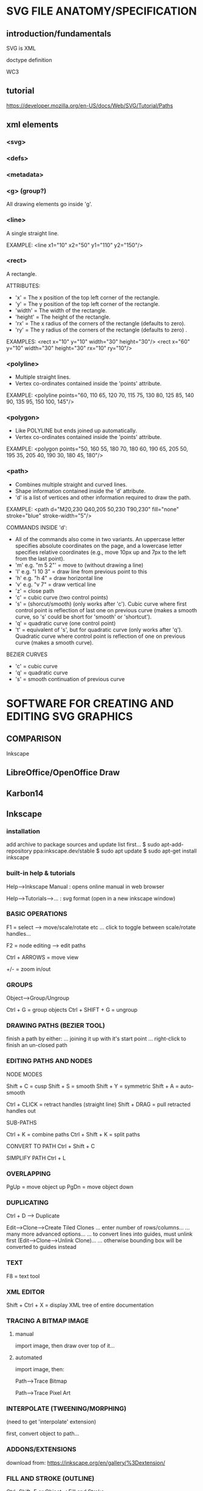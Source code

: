 * SVG FILE ANATOMY/SPECIFICATION
** introduction/fundamentals
SVG is XML

doctype definition

WC3
** tutorial
https://developer.mozilla.org/en-US/docs/Web/SVG/Tutorial/Paths
** xml elements
*** <svg>
*** <defs>
*** <metadata>
*** <g> (group?)
All drawing elements go inside 'g'.
*** <line>
A single straight line.

EXAMPLE:
<line x1="10" x2="50" y1="110" y2="150"/>
*** <rect>
A rectangle.

ATTRIBUTES:
- 'x' = The x position of the top left corner of the rectangle.
- 'y' = The y position of the top left corner of the rectangle.
- 'width' = The width of the rectangle.
- 'height' = The height of the rectangle.
- 'rx' = The x radius of the corners of the rectangle (defaults to zero).
- 'ry' = The y radius of the corners of the rectangle (defaults to zero) .

EXAMPLES:
<rect x="10" y="10" width="30" height="30"/>
<rect x="60" y="10" width="30" height="30" rx="10" ry="10"/>
*** <polyline>
- Multiple straight lines.
- Vertex co-ordinates contained inside the 'points' attribute.

EXAMPLE:
<polyline points="60, 110 65, 120 70, 115 75, 130 80, 125 85, 140 90, 135 95, 150 100, 145"/>
*** <polygon>
- Like POLYLINE but ends joined up automatically.
- Vertex co-ordinates contained inside the 'points' attribute.

EXAMPLE:
<polygon points="50, 160 55, 180 70, 180 60, 190 65, 205 50, 195 35, 205 40, 190 30, 180 45, 180"/>
*** <path>
- Combines multiple straight and curved lines.
- Shape information contained inside the 'd' attribute.
- 'd' is a list of vertices and other information required to draw the path.

EXAMPLE:
<path d="M20,230 Q40,205 50,230 T90,230" fill="none" stroke="blue" stroke-width="5"/>

COMMANDS INSIDE 'd':
- All of the commands also come in two variants. An uppercase letter specifies
  absolute coordinates on the page, and a lowercase letter specifies relative
  coordinates (e.g., move 10px up and 7px to the left from the last point).
- 'm' e.g. "m 5 2"' = move to (without drawing a line)
- 'l' e.g. "l 10 3" = draw line from previous point to this
- 'h' e.g. "h 4" = draw horizontal line
- 'v' e.g. "v 7" = draw vertical line
- 'z' = close path
- 'c' = cubic curve (two control points)
- 's' = (shorcut/smooth) (only works after 'c'). Cubic curve where first control
  point is reflection of last one on previous curve (makes a smooth curve, so
  's' could be short for 'smooth' or 'shortcut').
- 'q' = quadratic curve (one control point)
- 't' = equivalent of 's', but for quadratic curve (only works after
  'q'). Quadratic curve where control point is reflection of one on previous
  curve (makes a smooth curve).

BEZIER CURVES
- 'c' = cubic curve
- 'q' = quadratic curve
- 's' = smooth continuation of previous curve
* SOFTWARE FOR CREATING AND EDITING SVG GRAPHICS
** COMPARISON

Inkscape
** LibreOffice/OpenOffice Draw

** Karbon14
** Inkscape
*** installation

  add archive to package sources and update list first...
  $ sudo apt-add-repository ppa:inkscape.dev/stable
  $ sudo apt update
  $ sudo apt-get install inkscape

*** built-in help & tutorials

  Help-->Inkscape Manual : opens online manual in web browser

  Help-->Tutorials-->... : svg format (open in a new inkscape window)

*** BASIC OPERATIONS

  F1 = select        --> move/scale/rotate etc
  ... click to toggle between scale/rotate handles...


  F2 = node editing  --> edit paths


  Ctrl + ARROWS = move view

  +/- = zoom in/out

*** GROUPS
Object-->Group/Ungroup

Ctrl + G         = group objects
Ctrl + SHIFT + G = ungroup
*** DRAWING PATHS (BEZIER TOOL)

  finish a path by either:
  ... joining it up with it's start point
  ... right-click to finish an un-closed path

*** EDITING PATHS AND NODES

  NODE MODES

  Shift + C = cusp
  Shift + S = smooth
  Shift + Y = symmetric
  Shift + A = auto-smooth

  Ctrl + CLICK = retract handles (straight line)
  Shift + DRAG = pull retracted handles out



  SUB-PATHS

  Ctrl + K         = combine paths
  Ctrl + Shift + K = split paths


  CONVERT TO PATH
  Ctrl + Shift + C

  SIMPLIFY PATH
  Ctrl + L

*** OVERLAPPING
  PgUp = move object up
  PgDn = move object down

*** DUPLICATING
  Ctrl + D --> Duplicate

  Edit-->Clone-->Create Tiled Clones
  ... enter number of rows/columns...
  ... many more advanced options...
  ... to convert lines into guides, must unlink first (Edit-->Clone-->Unlink Clone)...
  ... otherwise bounding box will be converted to guides instead
*** TEXT

  F8 = text tool

*** XML EDITOR

  Shift + Ctrl + X = display XML tree of entire documentation

*** TRACING A BITMAP IMAGE

**** manual
  import image, then draw over top of it...

**** automated
  import image, then:

  Path-->Trace Bitmap

  Path-->Trace Pixel Art

*** INTERPOLATE (TWEENING/MORPHING)

  (need to get 'interpolate' extension)

  first, convert object to path...

*** ADDONS/EXTENSIONS

  download from:
  https://inkscape.org/en/gallery/%3Dextension/

*** FILL AND STROKE (OUTLINE)
  Ctrl+Shift+F
  or Object-->Fill and Stroke

*** ALIGN AND DISTRIBUTE

  Ctrl+Shift+A
  or Object-->Align and Distriute

  EXAMPLE: centre an object on the page
  - select object
  - Align and Distribute
  - Align - relative to: page
  - Align - centre on vertical axis
  - Align - centre on horiontal axis

*** GRIDLINES AND GUIDELINES

  GRID:

  View-->Grid = toggle grid

  File-->Document Properties-->Grids : for many more options


  GUIDELINES:

  '|' = show/hide all guides

  CREATE GUIDES:
  ... click on either horizontal or vertical ruler and drag onto canvas...
  ... click near to the intersection to create an angled guide...
  ... shift+G to convert object to path

  ANGLED GUIDES:
  ... shift-drag to rotate
  ... ctrl-drag to move origin
  ... double-click to type exact value

  LOCK ALL GUIDES: Edit-->Lock All Guides

**** using the grid for drawing icons

  Suppose you want to create a 24x24 pixel icon. Create a 24x24 px canvas (use the
  Document Preferences) and set the grid to 0.5 px (48x48 gridlines). Now, if you
  align filled objects to even gridlines, and stroked objects to odd gridlines
  with the stroke width in px being an even number, and export it at the default
  96dpi (so that 1 px becomes 1 bitmap pixel), you get a crisp bitmap image
  without unneeded antialiasing.

*** CRASH AND AUTOMATIC BACKUPS

  ...

*** PAGE SIZE
  File-->Document Properties-->Page
*** SCRIPTING
Python
*** ANIMATING WITH BLENDER
beginner tutorial in PDF form:
https://inkscape.org/~Jellyfish/%E2%98%85animation-with-inkscape-and-blender

